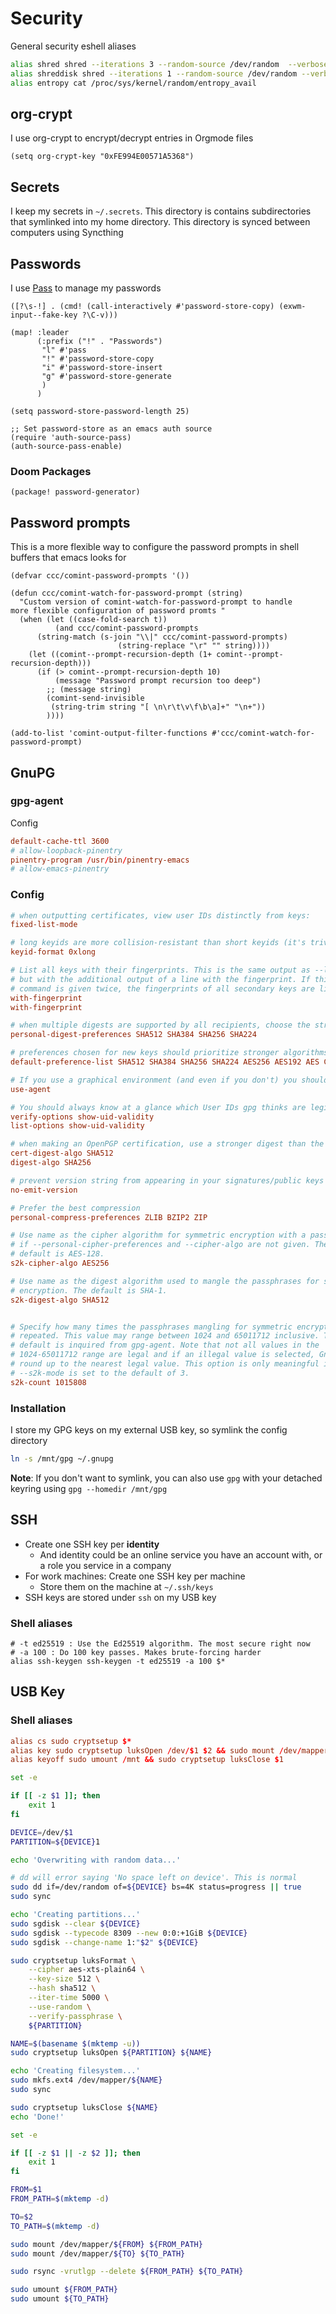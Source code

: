 * Security

General security eshell aliases

#+begin_src sh :noweb-ref aliases
alias shred shred --iterations 3 --random-source /dev/random  --verbose --zero $*
alias shreddisk shred --iterations 1 --random-source /dev/random --verbose $*
alias entropy cat /proc/sys/kernel/random/entropy_avail
#+end_src

** org-crypt

I use org-crypt to encrypt/decrypt entries in Orgmode files

#+begin_src elisp :noweb-ref config
(setq org-crypt-key "0xFE994E00571A5368")
#+end_src


** Secrets
I keep my secrets in =~/.secrets=. This directory is contains subdirectories that symlinked into my home directory. This directory is synced between computers using Syncthing
** Passwords

I use [[https://www.passwordstore.org/][Pass]] to manage my passwords

#+begin_src elisp :noweb-ref exwm-keys
([?\s-!] . (cmd! (call-interactively #'password-store-copy) (exwm-input--fake-key ?\C-v)))
#+end_src

#+begin_src elisp :noweb-ref configs
(map! :leader
      (:prefix ("!" . "Passwords")
       "l" #'pass
       "!" #'password-store-copy
       "i" #'password-store-insert
       "g" #'password-store-generate
       )
      )

(setq password-store-password-length 25)

;; Set password-store as an emacs auth source
(require 'auth-source-pass)
(auth-source-pass-enable)
#+end_src

*** Doom Packages

#+begin_src elisp :noweb-ref packages
(package! password-generator)
#+end_src

** Password prompts
This is a more flexible way to configure the password prompts in shell buffers that emacs looks for

#+begin_src elisp :noweb-ref configs
(defvar ccc/comint-password-prompts '())

(defun ccc/comint-watch-for-password-prompt (string)
  "Custom version of comint-watch-for-password-prompt to handle
more flexible configuration of password promts "
  (when (let ((case-fold-search t))
          (and ccc/comint-password-prompts
	  (string-match (s-join "\\|" ccc/comint-password-prompts)
                        (string-replace "\r" "" string))))
    (let ((comint--prompt-recursion-depth (1+ comint--prompt-recursion-depth)))
      (if (> comint--prompt-recursion-depth 10)
          (message "Password prompt recursion too deep")
        ;; (message string)
        (comint-send-invisible
         (string-trim string "[ \n\r\t\v\f\b\a]+" "\n+"))
        ))))

(add-to-list 'comint-output-filter-functions #'ccc/comint-watch-for-password-prompt)
#+end_src


** GnuPG
*** gpg-agent

Config

#+begin_src conf
default-cache-ttl 3600
# allow-loopback-pinentry
pinentry-program /usr/bin/pinentry-emacs
# allow-emacs-pinentry
#+end_src

*** Config
:PROPERTIES:
:ID:       a570d0db-3330-48e5-bd20-e760f63da457
:END:
#+begin_src conf
# when outputting certificates, view user IDs distinctly from keys:
fixed-list-mode

# long keyids are more collision-resistant than short keyids (it's trivial to make a key with any desired short keyid)
keyid-format 0xlong

# List all keys with their fingerprints. This is the same output as --list-keys
# but with the additional output of a line with the fingerprint. If this
# command is given twice, the fingerprints of all secondary keys are listed too.
with-fingerprint
with-fingerprint

# when multiple digests are supported by all recipients, choose the strongest one:
personal-digest-preferences SHA512 SHA384 SHA256 SHA224

# preferences chosen for new keys should prioritize stronger algorithms:
default-preference-list SHA512 SHA384 SHA256 SHA224 AES256 AES192 AES CAST5 BZIP2 ZLIB ZIP Uncompressed

# If you use a graphical environment (and even if you don't) you should be using an agent:
use-agent

# You should always know at a glance which User IDs gpg thinks are legitimately bound to the keys in your keyring:
verify-options show-uid-validity
list-options show-uid-validity

# when making an OpenPGP certification, use a stronger digest than the default SHA1:
cert-digest-algo SHA512
digest-algo SHA256

# prevent version string from appearing in your signatures/public keys
no-emit-version

# Prefer the best compression
personal-compress-preferences ZLIB BZIP2 ZIP

# Use name as the cipher algorithm for symmetric encryption with a passphrase
# if --personal-cipher-preferences and --cipher-algo are not given. The
# default is AES-128.
s2k-cipher-algo AES256

# Use name as the digest algorithm used to mangle the passphrases for symmetric
# encryption. The default is SHA-1.
s2k-digest-algo SHA512


# Specify how many times the passphrases mangling for symmetric encryption is
# repeated. This value may range between 1024 and 65011712 inclusive. The
# default is inquired from gpg-agent. Note that not all values in the
# 1024-65011712 range are legal and if an illegal value is selected, GnuPG will
# round up to the nearest legal value. This option is only meaningful if
# --s2k-mode is set to the default of 3.
s2k-count 1015808
#+end_src
*** Installation

I store my GPG keys on my external USB key, so symlink the config directory

#+begin_src sh
ln -s /mnt/gpg ~/.gnupg
#+end_src

*Note*: If you don't want to symlink, you can also use ~gpg~ with your detached keyring using ~gpg --homedir /mnt/gpg~

** SSH

- Create one SSH key per *identity*
  - And identity could be an online service you have an account with, or a role you service in a company
- For work machines: Create one SSH key per machine
  + Store them on the machine at =~/.ssh/keys=
- SSH keys are stored under ~ssh~ on my USB key

*** Shell aliases
#+begin_src shell :noweb-ref aliases
# -t ed25519 : Use the Ed25519 algorithm. The most secure right now
# -a 100 : Do 100 key passes. Makes brute-forcing harder
alias ssh-keygen ssh-keygen -t ed25519 -a 100 $*
#+end_src

** USB Key
:PROPERTIES:
:ID:       a4c89b7f-15ab-4c34-b6d1-05d6d56b1804
:END:

*** Shell aliases
#+begin_src conf :noweb-ref aliases
alias cs sudo cryptsetup $*
alias key sudo cryptsetup luksOpen /dev/$1 $2 && sudo mount /dev/mapper/$2 /mnt
alias keyoff sudo umount /mnt && sudo cryptsetup luksClose $1
#+end_src

#+begin_src sh :shebang "#!/usr/bin/env bash" :tangle .local/bin/key-init
set -e

if [[ -z $1 ]]; then
    exit 1
fi

DEVICE=/dev/$1
PARTITION=${DEVICE}1

echo 'Overwriting with random data...'

# dd will error saying 'No space left on device'. This is normal
sudo dd if=/dev/random of=${DEVICE} bs=4K status=progress || true
sudo sync

echo 'Creating partitions...'
sudo sgdisk --clear ${DEVICE}
sudo sgdisk --typecode 8309 --new 0:0:+1GiB ${DEVICE}
sudo sgdisk --change-name 1:"$2" ${DEVICE}

sudo cryptsetup luksFormat \
    --cipher aes-xts-plain64 \
    --key-size 512 \
    --hash sha512 \
    --iter-time 5000 \
    --use-random \
    --verify-passphrase \
    ${PARTITION}

NAME=$(basename $(mktemp -u))
sudo cryptsetup luksOpen ${PARTITION} ${NAME}

echo 'Creating filesystem...'
sudo mkfs.ext4 /dev/mapper/${NAME}
sudo sync

sudo cryptsetup luksClose ${NAME}
echo 'Done!'
#+end_src

#+begin_src sh :shebang "#!/usr/bin/env bash" :tangle .local/bin/key-backup
set -e

if [[ -z $1 || -z $2 ]]; then
    exit 1
fi

FROM=$1
FROM_PATH=$(mktemp -d)

TO=$2
TO_PATH=$(mktemp -d)

sudo mount /dev/mapper/${FROM} ${FROM_PATH}
sudo mount /dev/mapper/${TO} ${TO_PATH}

sudo rsync -vrutlgp --delete ${FROM_PATH} ${TO_PATH}

sudo umount ${FROM_PATH}
sudo umount ${TO_PATH}
#+end_src

